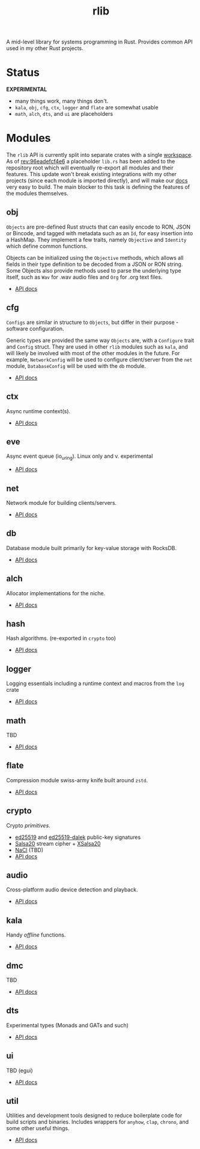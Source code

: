 #+TITLE: rlib
#+ID: 7e0d54ee-d3f7-468a-b0cf-664bba4df675
#+CATEGORY: lib
#+FILETAGS: rust
A mid-level library for systems programming in Rust. Provides common
API used in my other Rust projects.

* Status
*EXPERIMENTAL*

- many things work, many things don't.
- =kala=, =obj=, =cfg=, =ctx=, =logger= and =flate= are somewhat usable
- =math=, =alch=, =dts=, and =ui= are placeholders

* Modules
The =rlib= API is currently split into separate crates with a single
[[https://doc.rust-lang.org/book/ch14-03-cargo-workspaces.html][workspace]]. As of [[https://hg.rwest.io/rlib/rev/96eadefcf4e6][rev:96eadefcf4e6]] a placeholder =lib.rs= has been
added to the repository root which will eventually re-export all
modules and their features. This update won't break existing
integrations with my other projects (since each module is imported
directly), and will make our [[https://docs.rwest.io/rlib/doc/][docs]] very easy to build. The main blocker
to this task is defining the features of the modules themselves.

** obj
=Objects= are pre-defined Rust structs that can easily encode to RON,
JSON or Bincode, and tagged with metadata such as an =Id=, for easy
insertion into a HashMap. They implement a few traits, namely =Objective= and
=Identity= which define common functions.

Objects can be initialized using the =Objective= methods, which allows
all fields in their type definition to be decoded from a JSON or RON
string. Some Objects also provide methods used to parse the underlying
type itself, such as =Wav= for .wav audio files and =Org= for .org
text files.

- [[https://docs.rwest.io/rlib/doc/obj][API docs]]

** cfg
=Configs= are similar in structure to =Objects=, but differ in their
purpose - software configuration.

Generic types are provided the same way =Objects= are, with a
=Configure= trait and =Config= struct. They are used in other =rlib=
modules such as =kala=, and will likely be involved with most of the
other modules in the future. For example, =NetworkConfig= will be used
to configure client/server from the =net= module, =DatabaseConfig=
will be used with the =db= module.

- [[https://docs.rwest.io/rlib/doc/cfg][API docs]]

** ctx
Async runtime context(s).
- [[https://docs.rwest.io/rlib/doc/ctx][API docs]]
** eve
Async event queue (io_uring). Linux only and v. experimental
- [[https://docs.rwest.io/rlib/doc/eve][API docs]]
** net
Network module for building clients/servers.
- [[https://docs.rwest.io/rlib/doc/net][API docs]]
** db
Database module built primarily for key-value storage with RocksDB.
- [[https://docs.rwest.io/rlib/doc/db][API docs]]
** alch
Allocator implementations for the niche.
- [[https://docs.rwest.io/rlib/doc/alch][API docs]]
** hash
Hash algorithms. (re-exported in =crypto= too)
- [[https://docs.rwest.io/rlib/doc/hash][API docs]]
** logger
Logging essentials including a runtime context and macros from the =log= crate
- [[https://docs.rwest.io/rlib/doc/logger][API docs]]
** math
TBD
- [[https://docs.rwest.io/rlib/doc/math][API docs]]
** flate
Compression module swiss-army knife built around =zstd=.
- [[https://docs.rwest.io/rlib/doc/flate][API docs]]
** crypto
Crypto /primitives/.
- [[https://ed25519.cr.yp.to/][ed25519]] and [[https://github.com/dalek-cryptography/ed25519-dalek][ed25519-dalek]] public-key signatures
- [[https://cr.yp.to/snuffle.html][Salsa20]] stream cipher + [[https://cr.yp.to/snuffle/xsalsa-20081128.pdf][XSalsa20]]
- [[https://nacl.cr.yp.to/secretbox.html][NaCl]] (TBD)
- [[https://docs.rwest.io/rlib/doc/crypto][API docs]]
** audio
Cross-platform audio device detection and playback.
- [[https://docs.rwest.io/rlib/doc/audio][API docs]]
** kala
Handy /offline/ functions.
- [[https://docs.rwest.io/rlib/doc/kala][API docs]]
** dmc
TBD
- [[https://docs.rwest.io/rlib/doc/dmc][API docs]]
** dts
Experimental types (Monads and GATs and such)
- [[https://docs.rwest.io/rlib/doc/dts][API docs]]
** ui
TBD (egui)
- [[https://docs.rwest.io/rlib/doc/ui][API docs]]
** util
Utilities and development tools designed to reduce boilerplate code
for build scripts and binaries. Includes wrappers for =anyhow=,
=clap=, =chrono=, and some other useful things.
- [[https://docs.rwest.io/rlib/doc/util][API docs]]

